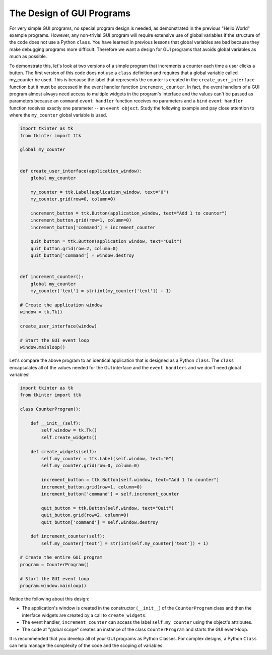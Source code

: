 ..  Copyright (C)  Brad Miller, David Ranum, Jeffrey Elkner, Peter Wentworth, Allen B. Downey, Chris
    Meyers, and Dario Mitchell.  Permission is granted to copy, distribute
    and/or modify this document under the terms of the GNU Free Documentation
    License, Version 1.3 or any later version published by the Free Software
    Foundation; with Invariant Sections being Forward, Prefaces, and
    Contributor List, no Front-Cover Texts, and no Back-Cover Texts.  A copy of
    the license is included in the section entitled "GNU Free Documentation
    License".

.. qnum::
   :prefix: gui-8-
   :start: 1

The Design of GUI Programs
==========================

For very simple GUI programs, no special program design is needed, as
demonstrated in the previous "Hello World" example programs. However, any
non-trivial GUI program will require extensive use of global variables if
the structure of the code does not use a Python ``class``. You have learned
in previous lessons that global variables are bad because they make
debugging programs more difficult. Therefore we want a design for GUI
programs that avoids global variables as much as possible.

To demonstrate this, let's look at two versions of a simple program that
increments a counter each time a user clicks a button. The first version
of this code does not use a ``class`` definition and requires that a
global variable called my_counter be used. This is because the label that
represents the counter is created in the ``create_user_interface`` function
but it must be accessed in the event handler function ``increment_counter``.
In fact, the event handlers of a GUI program almost always need access to multiple
widgets in the program's interface and the values can't be passed as
parameters because an ``command`` ``event handler`` function receives no
parameters and a ``bind`` ``event handler`` function receives exactly one
parameter -- an ``event object``. Study the following example and
pay close attention to where the ``my_counter`` global variable is used.

.. code-block:: python

  import tkinter as tk
  from tkinter import ttk

  global my_counter


  def create_user_interface(application_window):
      global my_counter

      my_counter = ttk.Label(application_window, text="0")
      my_counter.grid(row=0, column=0)

      increment_button = ttk.Button(application_window, text="Add 1 to counter")
      increment_button.grid(row=1, column=0)
      increment_button['command'] = increment_counter

      quit_button = ttk.Button(application_window, text="Quit")
      quit_button.grid(row=2, column=0)
      quit_button['command'] = window.destroy


  def increment_counter():
      global my_counter
      my_counter['text'] = str(int(my_counter['text']) + 1)

  # Create the application window
  window = tk.Tk()

  create_user_interface(window)

  # Start the GUI event loop
  window.mainloop()

Let's compare the above program to an identical application that is designed
as a Python ``class``. The ``class`` encapsulates all of the values needed
for the GUI interface and the ``event handlers`` and we don't need global
variables!

.. code-block:: python

  import tkinter as tk
  from tkinter import ttk

  class CounterProgram():

      def __init__(self):
          self.window = tk.Tk()
          self.create_widgets()

      def create_widgets(self):
          self.my_counter = ttk.Label(self.window, text="0")
          self.my_counter.grid(row=0, column=0)

          increment_button = ttk.Button(self.window, text="Add 1 to counter")
          increment_button.grid(row=1, column=0)
          increment_button['command'] = self.increment_counter

          quit_button = ttk.Button(self.window, text="Quit")
          quit_button.grid(row=2, column=0)
          quit_button['command'] = self.window.destroy

      def increment_counter(self):
          self.my_counter['text'] = str(int(self.my_counter['text']) + 1)

  # Create the entire GUI program
  program = CounterProgram()

  # Start the GUI event loop
  program.window.mainloop()

Notice the following about this design:

* The application's window is created in the constructor (``__init__``) of
  the ``CounterProgram`` class and then the interface widgets are created
  by a call to ``create_widgets``.
* The event handler, ``increment_counter`` can access the label
  ``self.my_counter`` using the object's attributes.
* The code at "global scope" creates an instance of the class ``CounterProgram`` and
  starts the GUI event-loop.

It is recommended that you develop all of your GUI programs as Python Classes.
For complex designs, a Python ``Class`` can help manage the complexity of
the code and the scoping of variables.

.. index:: graphical user interface, GUI, event-driven programming, event loop, event-handler, TKinter, dialog box

